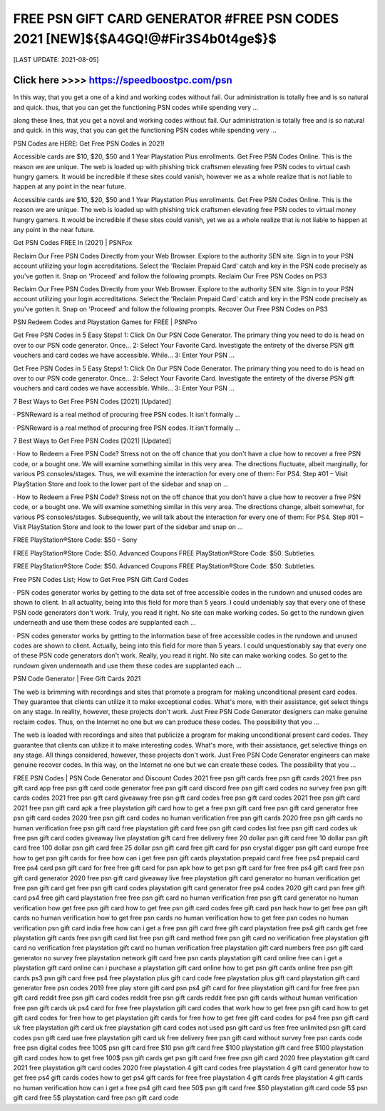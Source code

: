 ==============
FREE PSN GIFT CARD GENERATOR #FREE PSN CODES 2021 [NEW]${$A4GQ!@#Fir3S4b0t4ge$}$
==============


[LAST UPDATE: 2021-08-05]




Click here >>>> https://speedboostpc.com/psn
==============

In this way, that you get a one of a kind and working codes without fail. Our administration is totally free and is so natural and quick. thus, that you can get the functioning PSN codes while spending very … 

along these lines, that you get a novel and working codes without fail. Our administration is totally free and is so natural and quick. in this way, that you can get the functioning PSN codes while spending very … 

PSN Codes are HERE: Get Free PSN Codes in 2021! 

Accessible cards are $10, $20, $50 and 1 Year Playstation Plus enrollments. Get Free PSN Codes Online. This is the reason we are unique. The web is loaded up with phishing trick craftsmen elevating free PSN codes to virtual cash hungry gamers. It would be incredible if these sites could vanish, however we as a whole realize that is not liable to happen at any point in the near future. 

Accessible cards are $10, $20, $50 and 1 Year Playstation Plus enrollments. Get Free PSN Codes Online. This is the reason we are unique. The web is loaded up with phishing trick craftsmen elevating free PSN codes to virtual money hungry gamers. It would be incredible if these sites could vanish, yet we as a whole realize that is not liable to happen at any point in the near future. 

Get PSN Codes FREE In (2021) | PSNFox 

Reclaim Our Free PSN Codes Directly from your Web Browser. Explore to the authority SEN site. Sign in to your PSN account utilizing your login accreditations. Select the 'Reclaim Prepaid Card' catch and key in the PSN code precisely as you've gotten it. Snap on 'Proceed' and follow the following prompts. Reclaim Our Free PSN Codes on PS3 

Reclaim Our Free PSN Codes Directly from your Web Browser. Explore to the authority SEN site. Sign in to your PSN account utilizing your login accreditations. Select the 'Reclaim Prepaid Card' catch and key in the PSN code precisely as you've gotten it. Snap on 'Proceed' and follow the following prompts. Recover Our Free PSN Codes on PS3 

PSN Redeem Codes and Playstation Games for FREE | PSNPro 

Get Free PSN Codes in 5 Easy Steps! 1: Click On Our PSN Code Generator. The primary thing you need to do is head on over to our PSN code generator. Once… 2: Select Your Favorite Card. Investigate the entirety of the diverse PSN gift vouchers and card codes we have accessible. While… 3: Enter Your PSN … 

Get Free PSN Codes in 5 Easy Steps! 1: Click On Our PSN Code Generator. The primary thing you need to do is head on over to our PSN code generator. Once… 2: Select Your Favorite Card. Investigate the entirety of the diverse PSN gift vouchers and card codes we have accessible. While… 3: Enter Your PSN … 

7 Best Ways to Get Free PSN Codes [2021] [Updated] 

· PSNReward is a real method of procuring free PSN codes. It isn't formally … 

· PSNReward is a real method of procuring free PSN codes. It isn't formally … 

7 Best Ways to Get Free PSN Codes [2021] [Updated] 

· How to Redeem a Free PSN Code? Stress not on the off chance that you don't have a clue how to recover a free PSN code, or a bought one. We will examine something similar in this very area. The directions fluctuate, albeit marginally, for various PS consoles/stages. Thus, we will examine the interaction for every one of them: For PS4. Step #01 – Visit PlayStation Store and look to the lower part of the sidebar and snap on … 

· How to Redeem a Free PSN Code? Stress not on the off chance that you don't have a clue how to recover a free PSN code, or a bought one. We will examine something similar in this very area. The directions change, albeit somewhat, for various PS consoles/stages. Subsequently, we will talk about the interaction for every one of them: For PS4. Step #01 – Visit PlayStation Store and look to the lower part of the sidebar and snap on … 

FREE PlayStation®Store Code: $50 - Sony 

FREE PlayStation®Store Code: $50. Advanced Coupons FREE PlayStation®Store Code: $50. Subtleties. 

FREE PlayStation®Store Code: $50. Advanced Coupons FREE PlayStation®Store Code: $50. Subtleties. 

Free PSN Codes List; How to Get Free PSN Gift Card Codes 

· PSN codes generator works by getting to the data set of free accessible codes in the rundown and unused codes are shown to client. In all actuality, being into this field for more than 5 years. I could undeniably say that every one of these PSN code generators don't work. Truly, you read it right. No site can make working codes. So get to the rundown given underneath and use them these codes are supplanted each … 

· PSN codes generator works by getting to the information base of free accessible codes in the rundown and unused codes are shown to client. Actually, being into this field for more than 5 years. I could unquestionably say that every one of these PSN code generators don't work. Really, you read it right. No site can make working codes. So get to the rundown given underneath and use them these codes are supplanted each … 

PSN Code Generator | Free Gift Cards 2021 

The web is brimming with recordings and sites that promote a program for making unconditional present card codes. They guarantee that clients can utilize it to make exceptional codes. What's more, with their assistance, get select things on any stage. In reality, however, these projects don't work. Just Free PSN Code Generator designers can make genuine reclaim codes. Thus, on the Internet no one but we can produce these codes. The possibility that you … 

The web is loaded with recordings and sites that publicize a program for making unconditional present card codes. They guarantee that clients can utilize it to make interesting codes. What's more, with their assistance, get selective things on any stage. All things considered, however, these projects don't work. Just Free PSN Code Generator engineers can make genuine recover codes. In this way, on the Internet no one but we can create these codes. The possibility that you … 

FREE PSN Codes | PSN Code Generator and Discount Codes 2021
free psn gift cards
free psn gift cards 2021
free psn gift card app
free psn gift card code generator
free psn gift card discord
free psn gift card codes no survey
free psn gift cards codes 2021
free psn gift card giveaway
free psn gift card codes
free psn gift card codes 2021
free psn gift card 2021
free psn gift card apk
a free playstation gift card
how to get a free psn gift card
free psn gift card generator
free psn gift card codes 2020
free psn gift card codes no human verification
free psn gift cards 2020
free psn gift cards no human verification
free psn gift card
free playstation gift card
free psn gift card codes list
free psn gift card codes uk
free psn gift card codes giveaway live
playstation gift card free delivery
free 20 dollar psn gift card
free 10 dollar psn gift card
free 100 dollar psn gift card
free 25 dollar psn gift card
free gift card for psn crystal digger
psn gift card europe free
how to get psn gift cards for free
how can i get free psn gift cards
playstation prepaid card free
free ps4 prepaid card
free ps4 card
psn gift card for free
free gift card for psn apk
how to get psn gift card for free
free ps4 gift card
free psn gift card generator 2020
free psn gift card giveaway live
free playstation gift card generator no human verification
get free psn gift card
get free psn gift card codes
playstation gift card generator free ps4 codes 2020
gift card psn free
gift card ps4 free
gift card playstation free
free psn gift card no human verification
free psn gift card generator no human verification
how get free psn gift card
how to get free psn gift card codes
free gift card psn hack
how to get free psn gift cards no human verification
how to get free psn cards no human verification
how to get free psn codes no human verification
psn gift card india free
how can i get a free psn gift card
free gift card playstation
free ps4 gift cards
get free playstation gift cards
free psn gift card list
free psn gift card method
free psn gift card no verification
free playstation gift card no verification
free playstation gift card no human verification
free playstation gift card numbers
free psn gift card generator no survey
free playstation network gift card
free psn cards
playstation gift card online free
can i get a playstation gift card online
can i purchase a playstation gift card online
how to get psn gift cards online
free psn gift cards ps3
psn gift card free ps4
free playstation plus gift card code
free playstation plus gift card
playstation gift card generator free psn codes 2019
free play store gift card psn
ps4 gift card for free
playstation gift card for free
free psn gift card reddit
free psn gift card codes reddit
free psn gift cards reddit
free psn gift cards without human verification
free psn gift cards uk
ps4 card for free
free playstation gift card codes that work
how to get free psn gift card
how to get gift card codes for free
how to get playstation gift cards for free
how to get free gift card codes for ps4
free psn gift card uk
free playstation gift card uk
free playstation gift card codes not used
psn gift card us free
free unlimited psn gift card codes
psn gift card uae free
playstation gift card uk free delivery
free psn gift card without survey
free psn cards code
free psn digital codes
free 100$ psn gift card
free $10 psn gift card
free $100 playstation gift card
free $100 playstation gift card codes
how to get free 100$ psn gift cards
get psn gift card free
free psn gift card 2020
free playstation gift card 2021
free playstation gift card codes 2020
free playstation 4 gift card codes
free playstation 4 gift card generator
how to get free ps4 gift cards codes
how to get ps4 gift cards for free
free playstation 4 gift cards
free playstation 4 gift cards no human verification
how can i get a free ps4 gift card
free 50$ psn gift card
free $50 playstation gift card code
5$ psn gift card
free 5$ playstation card
free psn gift card code
